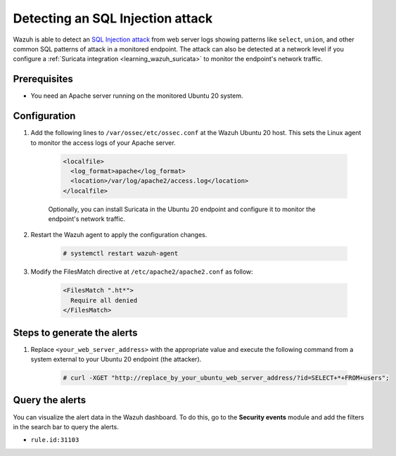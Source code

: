 .. meta::
  :description: Wazuh is capable of detecting an SQL Injection attack from web server logs showing common SQL patterns of attack in a monitored endpoint. Learn more about this in this PoC.

.. _poc_detect_web_attack_sql_injection:

Detecting an SQL Injection attack
=================================

Wazuh is able to detect an `SQL Injection attack <https://portswigger.net/web-security/sql-injection>`_ from web server logs showing patterns like ``select``, ``union``, and other common SQL patterns of attack in a monitored endpoint. The attack can also be detected at a network level if you configure a :ref:`Suricata integration <learning_wazuh_suricata>` to monitor the endpoint's network traffic.


Prerequisites
-------------

- You need an Apache server running on the monitored Ubuntu 20 system.

Configuration
-------------

#. Add the following lines to ``/var/ossec/etc/ossec.conf`` at the Wazuh Ubuntu 20 host. This sets the Linux agent to monitor the access logs of your Apache server.

    .. code-block:: XML

      <localfile>
        <log_format>apache</log_format>
        <location>/var/log/apache2/access.log</location>
      </localfile>

    Optionally, you can install Suricata in the Ubuntu 20 endpoint and configure it to monitor the endpoint's network traffic.
  

#. Restart the Wazuh agent to apply the configuration changes.

    .. code-block:: console

        # systemctl restart wazuh-agent

  
#. Modify the FilesMatch directive at ``/etc/apache2/apache2.conf`` as follow:

    .. code-block:: none

      <FilesMatch ".ht*">
        Require all denied
      </FilesMatch>


Steps to generate the alerts
----------------------------

#. Replace ``<your_web_server_address>`` with the appropriate value and execute the following command from a system external to your Ubuntu 20 endpoint (the attacker).

    .. code-block:: console

      # curl -XGET "http://replace_by_your_ubuntu_web_server_address/?id=SELECT+*+FROM+users";

Query the alerts
----------------

You can visualize the alert data in the Wazuh dashboard. To do this, go to the **Security events** module and add the filters in the search bar to query the alerts.

* ``rule.id:31103``


.. thumbnail:: ../images/poc/Detecting-an-SQL-Injection-attack.png
          :title: Detecting an SQL Injection attack
          :align: center
          :wrap_image: No